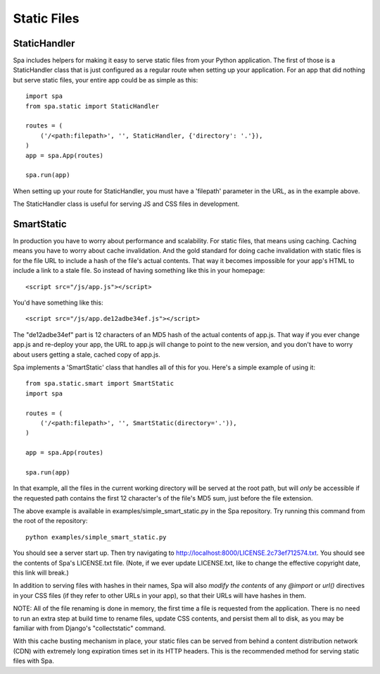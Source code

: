 Static Files
============

StaticHandler
-------------

Spa includes helpers for making it easy to serve static files from your Python
application.  The first of those is a StaticHandler class that is just
configured as a regular route when setting up your application.  For an app that
did nothing but serve static files, your entire app could be as simple as this::

    import spa
    from spa.static import StaticHandler

    routes = (
        ('/<path:filepath>', '', StaticHandler, {'directory': '.'}),
    )
    app = spa.App(routes)

    spa.run(app)

When setting up your route for StaticHandler, you must have a 'filepath'
parameter in the URL, as in the example above.

The StaticHandler class is useful for serving JS and CSS files in development.

SmartStatic
-----------

In production you have to worry about performance and scalability.  For static
files, that means using caching.  Caching means you have to worry about cache
invalidation.  And the gold standard for doing cache invalidation with static
files is for the file URL to include a hash of the file's actual contents.  That
way it becomes impossible for your app's HTML to include a link to a stale file.
So instead of having something like this in your homepage::

    <script src="/js/app.js"></script>

You'd have something like this::

    <script src="/js/app.de12adbe34ef.js"></script>

The "de12adbe34ef" part is 12 characters of an MD5 hash of the actual contents
of app.js.  That way if you ever change app.js and re-deploy your app, the URL
to app.js will change to point to the new version, and you don't have to worry
about users getting a stale, cached copy of app.js.

Spa implements a 'SmartStatic' class that handles all of this for you.  Here's a
simple example of using it::

    from spa.static.smart import SmartStatic
    import spa

    routes = (
        ('/<path:filepath>', '', SmartStatic(directory='.')),
    )

    app = spa.App(routes)

    spa.run(app)

In that example, all the files in the current working directory will be served
at the root path, but will *only* be accessible if the requested path contains
the first 12 character's of the file's MD5 sum, just before the file extension.

The above example is available in examples/simple_smart_static.py in the Spa
repository.  Try running this command from the root of the repository::

    python examples/simple_smart_static.py

You should see a server start up.  Then try navigating to
http://localhost:8000/LICENSE.2c73ef712574.txt.  You should see the contents of
Spa's LICENSE.txt file. (Note, if we ever update LICENSE.txt, like to change the
effective copyright date, this link will break.)

In addition to serving files with hashes in their names, Spa will also *modify
the contents* of any `@import` or `url()` directives in your CSS files (if they
refer to other URLs in your app), so that their URLs will have hashes in them.

NOTE: All of the file renaming is done in memory, the first time a file is
requested from the application.  There is no need to run an extra step at build
time to rename files, update CSS contents, and persist them all to disk, as you
may be familiar with from Django's "collectstatic" command.

With this cache busting mechanism in place, your static files can be served from
behind a content distribution network (CDN) with extremely long expiration times
set in its HTTP headers.  This is the recommended method for serving static
files with Spa.
